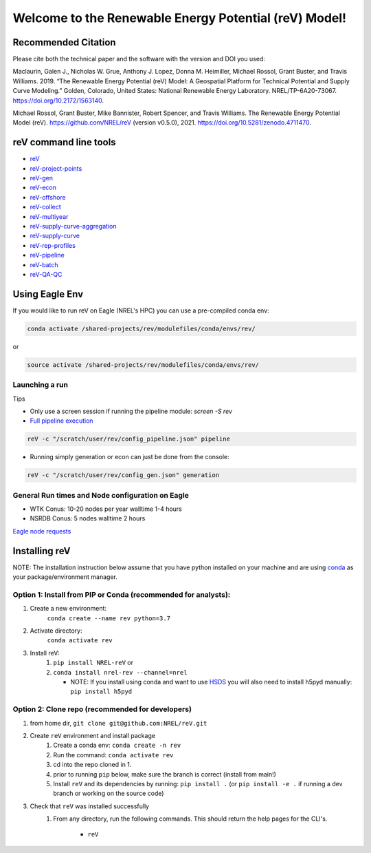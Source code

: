 ******************************************************
Welcome to the Renewable Energy Potential (reV) Model!
******************************************************

.. image:: https://github.com/NREL/reV/workflows/Documentation/badge.svg
    :target: https://nrel.github.io/reV/

.. image:: https://github.com/NREL/reV/workflows/Pytests/badge.svg
    :target: https://github.com/NREL/reV/actions?query=workflow%3A%22Pytests%22

.. image:: https://github.com/NREL/reV/workflows/Lint%20Code%20Base/badge.svg
    :target: https://github.com/NREL/reV/actions?query=workflow%3A%22Lint+Code+Base%22

.. image:: https://img.shields.io/pypi/pyversions/NREL-reV.svg
    :target: https://pypi.org/project/NREL-reV/

.. image:: https://badge.fury.io/py/NREL-reV.svg
    :target: https://badge.fury.io/py/NREL-reV

.. image:: https://anaconda.org/nrel/nrel-rev/badges/version.svg
    :target: https://anaconda.org/nrel/nrel-rev

.. image:: https://anaconda.org/nrel/nrel-rev/badges/license.svg
    :target: https://anaconda.org/nrel/nrel-rev

.. image:: https://codecov.io/gh/nrel/reV/branch/main/graph/badge.svg?token=U4ZU9F0K0Z
    :target: https://codecov.io/gh/nrel/reV

.. image:: https://zenodo.org/badge/201343076.svg
   :target: https://zenodo.org/badge/latestdoi/201343076

.. image:: https://mybinder.org/badge_logo.svg
    :target: https://mybinder.org/v2/gh/nrel/reV/HEAD

.. inclusion-intro


Recommended Citation
====================

Please cite both the technical paper and the software with the version and
DOI you used:

Maclaurin, Galen J., Nicholas W. Grue, Anthony J. Lopez, Donna M. Heimiller,
Michael Rossol, Grant Buster, and Travis Williams. 2019. “The Renewable Energy
Potential (reV) Model: A Geospatial Platform for Technical Potential and Supply
Curve Modeling.” Golden, Colorado, United States: National Renewable Energy
Laboratory. NREL/TP-6A20-73067. https://doi.org/10.2172/1563140.

Michael Rossol, Grant Buster, Mike Bannister, Robert Spencer, and Travis
Williams. The Renewable Energy Potential Model (reV).
https://github.com/NREL/reV (version v0.5.0), 2021.
https://doi.org/10.5281/zenodo.4711470.


reV command line tools
======================

- `reV <https://nrel.github.io/reV/_cli/reV.html#reV>`_
- `reV-project-points <https://nrel.github.io/reV/_cli/reV-project-points.html#reV-project-points>`_
- `reV-gen <https://nrel.github.io/reV/_cli/reV-gen.html#rev-gen>`_
- `reV-econ <https://nrel.github.io/reV/_cli/reV-econ.html#rev-econ>`_
- `reV-offshore <https://nrel.github.io/reV/_cli/reV-offshore.html#rev-offshore>`_
- `reV-collect <https://nrel.github.io/reV/_cli/reV-collect.html#rev-collect>`_
- `reV-multiyear <https://nrel.github.io/reV/_cli/reV-multiyear.html#rev-multiyear>`_
- `reV-supply-curve-aggregation <https://nrel.github.io/reV/_cli/reV-supply-curve-aggregation.html#rev-supply-curve-aggregation>`_
- `reV-supply-curve <https://nrel.github.io/reV/_cli/reV-supply-curve.html#rev-supply-curve>`_
- `reV-rep-profiles <https://nrel.github.io/reV/_cli/reV-rep-profiles.html#rev-rep-profiles>`_
- `reV-pipeline <https://nrel.github.io/reV/_cli/reV-pipeline.html#rev-pipeline>`_
- `reV-batch <https://nrel.github.io/reV/_cli/reV-batch.html#rev-batch>`_
- `reV-QA-QC <https://nrel.github.io/reV/_cli/reV-QA-QC.html#rev-qa-qc>`_

Using Eagle Env
===============

If you would like to run reV on Eagle (NREL's HPC) you can use a pre-compiled
conda env:

.. code-block:: bash

    conda activate /shared-projects/rev/modulefiles/conda/envs/rev/

or

.. code-block:: bash

    source activate /shared-projects/rev/modulefiles/conda/envs/rev/


Launching a run
---------------

Tips

- Only use a screen session if running the pipeline module: `screen -S rev`
- `Full pipeline execution <https://nrel.github.io/reV/misc/examples.full_pipeline_execution.html>`_

.. code-block:: bash

    reV -c "/scratch/user/rev/config_pipeline.json" pipeline

- Running simply generation or econ can just be done from the console:

.. code-block:: bash

    reV -c "/scratch/user/rev/config_gen.json" generation

General Run times and Node configuration on Eagle
-------------------------------------------------

- WTK Conus: 10-20 nodes per year walltime 1-4 hours
- NSRDB Conus: 5 nodes walltime 2 hours

`Eagle node requests <https://nrel.github.io/reV/misc/examples.eagle_node_requests.html>`_

Installing reV
==============

NOTE: The installation instruction below assume that you have python installed
on your machine and are using `conda <https://docs.conda.io/en/latest/index.html>`_
as your package/environment manager.

Option 1: Install from PIP or Conda (recommended for analysts):
---------------------------------------------------------------

1. Create a new environment:
    ``conda create --name rev python=3.7``

2. Activate directory:
    ``conda activate rev``

3. Install reV:
    1) ``pip install NREL-reV`` or
    2) ``conda install nrel-rev --channel=nrel``

       - NOTE: If you install using conda and want to use `HSDS <https://github.com/NREL/hsds-examples>`_
         you will also need to install h5pyd manually: ``pip install h5pyd``

Option 2: Clone repo (recommended for developers)
-------------------------------------------------

1. from home dir, ``git clone git@github.com:NREL/reV.git``

2. Create ``reV`` environment and install package
    1) Create a conda env: ``conda create -n rev``
    2) Run the command: ``conda activate rev``
    3) cd into the repo cloned in 1.
    4) prior to running ``pip`` below, make sure the branch is correct (install
       from main!)
    5) Install ``reV`` and its dependencies by running:
       ``pip install .`` (or ``pip install -e .`` if running a dev branch
       or working on the source code)

3. Check that ``reV`` was installed successfully
    1) From any directory, run the following commands. This should return the
       help pages for the CLI's.

        - ``reV``
